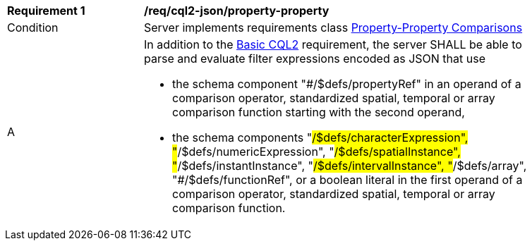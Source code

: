 [[req_cql2-json_property-property]]
[width="90%",cols="2,6a"]
|===
^|*Requirement {counter:req-id}* |*/req/cql2-json/property-property* 
^|Condition |Server implements requirements class <<rc_property-property,Property-Property Comparisons>>
^|A |In addition to the <<req_cql2-json_basic-cql2,Basic CQL2>> requirement, the server SHALL be able to parse and evaluate filter expressions encoded as JSON that use 

* the schema component "#/$defs/propertyRef" in an operand of a comparison operator, standardized spatial, temporal or array comparison function starting with the second operand,
* the schema components "#/$defs/characterExpression", "#/$defs/numericExpression", "#/$defs/spatialInstance", "#/$defs/instantInstance", "#/$defs/intervalInstance", "#/$defs/array", "#/$defs/functionRef", or a boolean literal in the first operand of a comparison operator, standardized spatial, temporal or array comparison function.
|===
